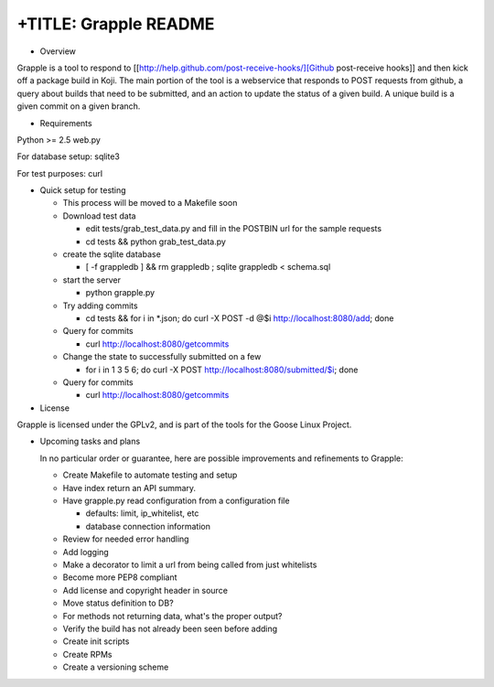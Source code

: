 +TITLE: Grapple README
======================

-  Overview

Grapple is a tool to respond to
[[http://help.github.com/post-receive-hooks/][Github post-receive
hooks]] and then kick off a package build in Koji. The main portion of
the tool is a webservice that responds to POST requests from github, a
query about builds that need to be submitted, and an action to update
the status of a given build. A unique build is a given commit on a given
branch.

-  Requirements

Python >= 2.5 web.py

For database setup: sqlite3

For test purposes: curl

-  Quick setup for testing

   - This process will be moved to a Makefile soon

   - Download test data

     - edit tests/grab\_test\_data.py and fill in the POSTBIN url for
       the sample requests
     - cd tests && python grab\_test\_data.py

   - create the sqlite database

     - [ -f grappledb ] && rm grappledb ; sqlite grappledb < schema.sql

   - start the server

     - python grapple.py

   - Try adding commits

     - cd tests && for i in \*.json; do curl -X POST -d @$i http://localhost:8080/add; done

   - Query for commits

     - curl http://localhost:8080/getcommits

   - Change the state to successfully submitted on a few

     - for i in 1 3 5 6; do curl -X POST http://localhost:8080/submitted/$i; done

   - Query for commits

     - curl http://localhost:8080/getcommits

-  License

Grapple is licensed under the GPLv2, and is part of the tools for the
Goose Linux Project.

-  Upcoming tasks and plans

   In no particular order or guarantee, here are possible improvements and refinements to Grapple:

   -  Create Makefile to automate testing and setup
   -  Have index return an API summary.
   -  Have grapple.py read configuration from a configuration file

      -  defaults: limit, ip\_whitelist, etc
      -  database connection information

   -  Review for needed error handling
   -  Add logging
   -  Make a decorator to limit a url from being called from just whitelists
   -  Become more PEP8 compliant
   -  Add license and copyright header in source
   -  Move status definition to DB?
   -  For methods not returning data, what's the proper output?
   -  Verify the build has not already been seen before adding
   -  Create init scripts
   -  Create RPMs
   -  Create a versioning scheme

